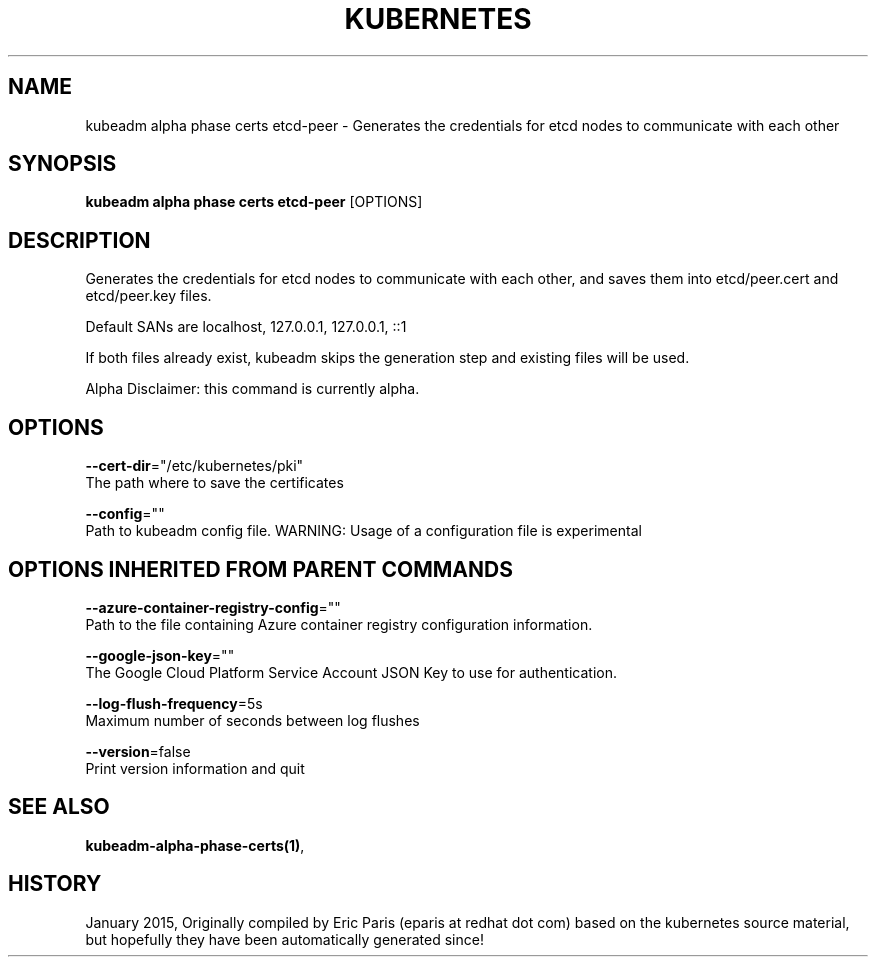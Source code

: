 .TH "KUBERNETES" "1" " kubernetes User Manuals" "Eric Paris" "Jan 2015"  ""


.SH NAME
.PP
kubeadm alpha phase certs etcd\-peer \- Generates the credentials for etcd nodes to communicate with each other


.SH SYNOPSIS
.PP
\fBkubeadm alpha phase certs etcd\-peer\fP [OPTIONS]


.SH DESCRIPTION
.PP
Generates the credentials for etcd nodes to communicate with each other, and saves them into etcd/peer.cert and etcd/peer.key files.

.PP
Default SANs are localhost, 127.0.0.1, 127.0.0.1, ::1

.PP
If both files already exist, kubeadm skips the generation step and existing files will be used.

.PP
Alpha Disclaimer: this command is currently alpha.


.SH OPTIONS
.PP
\fB\-\-cert\-dir\fP="/etc/kubernetes/pki"
    The path where to save the certificates

.PP
\fB\-\-config\fP=""
    Path to kubeadm config file. WARNING: Usage of a configuration file is experimental


.SH OPTIONS INHERITED FROM PARENT COMMANDS
.PP
\fB\-\-azure\-container\-registry\-config\fP=""
    Path to the file containing Azure container registry configuration information.

.PP
\fB\-\-google\-json\-key\fP=""
    The Google Cloud Platform Service Account JSON Key to use for authentication.

.PP
\fB\-\-log\-flush\-frequency\fP=5s
    Maximum number of seconds between log flushes

.PP
\fB\-\-version\fP=false
    Print version information and quit


.SH SEE ALSO
.PP
\fBkubeadm\-alpha\-phase\-certs(1)\fP,


.SH HISTORY
.PP
January 2015, Originally compiled by Eric Paris (eparis at redhat dot com) based on the kubernetes source material, but hopefully they have been automatically generated since!
